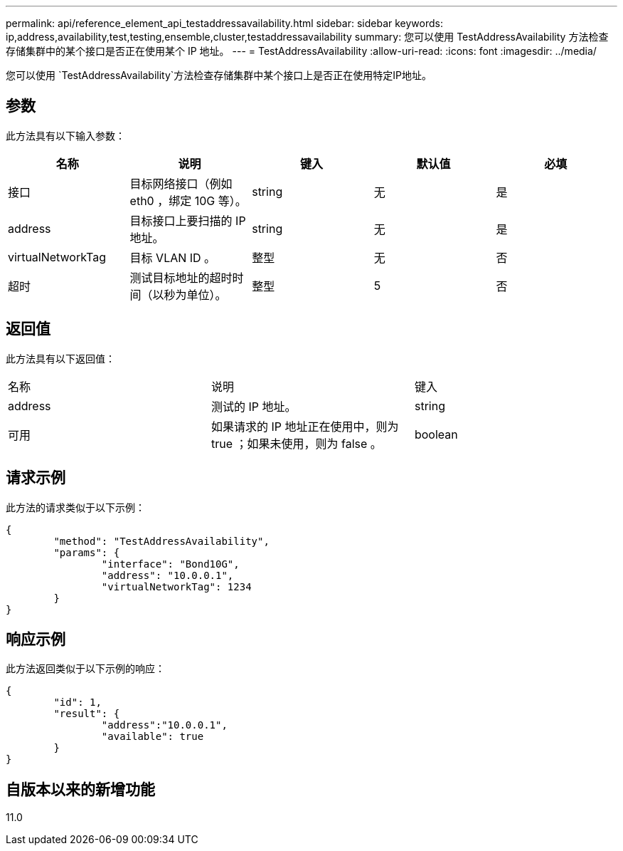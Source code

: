 ---
permalink: api/reference_element_api_testaddressavailability.html 
sidebar: sidebar 
keywords: ip,address,availability,test,testing,ensemble,cluster,testaddressavailability 
summary: 您可以使用 TestAddressAvailability 方法检查存储集群中的某个接口是否正在使用某个 IP 地址。 
---
= TestAddressAvailability
:allow-uri-read: 
:icons: font
:imagesdir: ../media/


[role="lead"]
您可以使用 `TestAddressAvailability`方法检查存储集群中某个接口上是否正在使用特定IP地址。



== 参数

此方法具有以下输入参数：

|===
| 名称 | 说明 | 键入 | 默认值 | 必填 


 a| 
接口
 a| 
目标网络接口（例如 eth0 ，绑定 10G 等）。
 a| 
string
 a| 
无
 a| 
是



 a| 
address
 a| 
目标接口上要扫描的 IP 地址。
 a| 
string
 a| 
无
 a| 
是



 a| 
virtualNetworkTag
 a| 
目标 VLAN ID 。
 a| 
整型
 a| 
无
 a| 
否



 a| 
超时
 a| 
测试目标地址的超时时间（以秒为单位）。
 a| 
整型
 a| 
5
 a| 
否

|===


== 返回值

此方法具有以下返回值：

|===


| 名称 | 说明 | 键入 


 a| 
address
 a| 
测试的 IP 地址。
 a| 
string



 a| 
可用
 a| 
如果请求的 IP 地址正在使用中，则为 true ；如果未使用，则为 false 。
 a| 
boolean

|===


== 请求示例

此方法的请求类似于以下示例：

[listing]
----
{
	"method": "TestAddressAvailability",
	"params": {
		"interface": "Bond10G",
		"address": "10.0.0.1",
		"virtualNetworkTag": 1234
	}
}
----


== 响应示例

此方法返回类似于以下示例的响应：

[listing]
----
{
	"id": 1,
	"result": {
		"address":"10.0.0.1",
		"available": true
	}
}
----


== 自版本以来的新增功能

11.0
